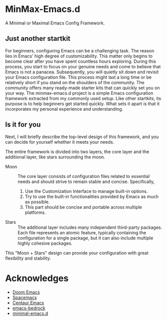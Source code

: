 * MinMax-Emacs.d

A Minimal or Maximal Emacs Config Framework.


** Just  another startkit

For beginners, configuring Emacs can be a challenging task. The reason lies in Emacs' high degree of customizability. This matter only begins to become clear after you have spent countless hours exploring. During this process, you start to focus on your genuine needs and come to believe that Emacs is not a panacea. Subsequently, you will quietly sit down and revisit your Emacs configuration file. This process might last a long time or be relatively short if you stand on the shoulders of the community. The community offers many ready-made starter kits that can quickly set you on your way. The minmax-emacs.d project is a simple Emacs configuration framework extracted from my commonly used setup. Like other startkits, its purpose is to help beginners get started quickly. What sets it apart is that it incorporates my personal experience and understanding.

** Is it for you

Next, I will briefly describe the top-level design of this framework, and you can decide for yourself whether it meets your needs.

The entire framework is divided into two layers, the core layer and the additional layer, like stars surrounding the moon.

- Moon :: The core layer consists of configuration files related to essential needs and should strive to remain stable and concise. Specifically,

  1. Use the Customization Interface to manage built-in options.
  2. Try to use the built-in functionalities provided by Emacs as much as possible.
  3. This part should be concise and portable across multiple platforms.

- Stars :: The additional layer includes many independent third-party packages. Each file represents an atomic feature, typically containing the configuration for a single package, but it can also include multiple highly cohesive packages.

This "Moon + Stars" design can provide your configuration with great flexibility and stability.


* Acknowledges

- [[https://github.com/doomemacs/doomemacs][Doom Emacs]]
- [[https://github.com/syl20bnr/spacemacs][Spacemacs]]
- [[https://github.com/seagle0128/.emacs.d][Centaur Emacs]]
- [[https://sr.ht/~ashton314/emacs-bedrock/][emacs-bedrock]]
- [[https://github.com/jamescherti/minimal-emacs.d][minimal-emacs.d]]

